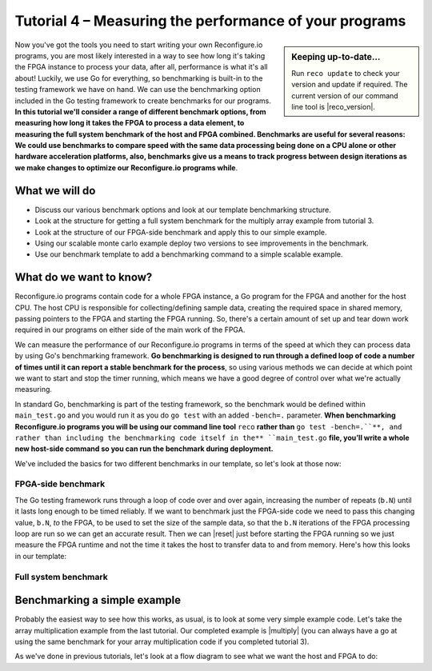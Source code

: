 Tutorial 4 – Measuring the performance of your programs
======================================================
.. sidebar:: Keeping up-to-date...

    Run ``reco update`` to check your version and update if required. The current version of our command line tool is |reco_version|.

Now you've got the tools you need to start writing your own Reconfigure.io programs, you are most likely interested in a way to see how long it's taking the FPGA instance to process your data, after all, performance is what it's all about! Luckily, we use Go for everything, so benchmarking is built-in to the testing framework we have on hand. We can use the benchmarking option included in the Go testing framework to create benchmarks for our programs. **In this tutorial we'll consider a range of different benchmark options, from measuring how long it takes the FPGA to process a data element, to measuring the full system benchmark of the host and FPGA combined. Benchmarks are useful for several reasons: We could use benchmarks to compare speed with the same data processing being done on a CPU alone or other hardware acceleration platforms, also, benchmarks give us a means to track progress between design iterations as we make changes to optimize our Reconfigure.io programs while**.

What we will do
----------------
* Discuss our various benchmark options and look at our template benchmarking structure.
* Look at the structure for getting a full system benchmark for the multiply array example from tutorial 3.
* Look at the structure of our FPGA-side benchmark and apply this to our simple example.
* Using our scalable monte carlo example deploy two versions to see improvements in the benchmark.
* Use our benchmark template to add a benchmarking command to a simple scalable example.

What do we want to know?
------------------------
Reconfigure.io programs contain code for a whole FPGA instance, a Go program for the FPGA and another for the host CPU. The host CPU is responsible for collecting/defining sample data, creating the required space in shared memory, passing pointers to the FPGA and starting the FPGA running. So, there's a certain amount of set up and tear down work required in our programs on either side of the main work of the FPGA.

We can measure the performance of our Reconfigure.io programs in terms of the speed at which they can process data by using Go's benchmarking framework. **Go benchmarking is designed to run through a defined loop of code a number of times until it can report a stable benchmark for the process**, so using various methods we can decide at which point we want to start and stop the timer running, which means we have a good degree of control over what we're actually measuring.

In standard Go, benchmarking is part of the testing framework, so the benchmark would be defined within ``main_test.go`` and you would run it as you do ``go test`` with an added ``-bench=.`` parameter. **When benchmarking Reconfigure.io programs you will be using our command line tool** ``reco`` **rather than** ``go test -bench=.``**, and rather than including the benchmarking code itself in the** ``main_test.go`` **file, you’ll write a whole new host-side command so you can run the benchmark during deployment.**

We've included the basics for two different benchmarks in our template, so let's look at those now:

FPGA-side benchmark
^^^^^^^^^^^^^^^^^^^
The Go testing framework runs through a loop of code over and over again, increasing the number of repeats (``b.N``) until it lasts long enough to be timed reliably. If we want to benchmark just the FPGA-side code we need to pass this changing value, ``b.N``, *to* the FPGA, to be used to set the size of the sample data, so that the ``b.N`` iterations of the FPGA processing loop are run so we can get an accurate result. Then we can |reset| just before starting the FPGA running so we just measure the FPGA runtime and not the time it takes the host to transfer data to and from memory. Here's how this looks in our template:

Full system benchmark
^^^^^^^^^^^^^^^^^^^^^

Benchmarking a simple example
------------------------------
Probably the easiest way to see how this works, as usual, is to look at some very simple example code. Let's take the array multiplication example from the last tutorial. Our completed example is |multiply| (you can always have a go at using the same benchmark for your array multiplication code if you completed tutorial 3).

As we've done in previous tutorials, let's look at a flow diagram to see what we want the host and FPGA to do:

.. |multiply| raw:: html

   <a href="https://godoc.org/github.com/ReconfigureIO/sdaccel" target="_blank">here</a>

.. |reset| raw:: html

   <a href="https://golang.org/pkg/testing/#B.ResetTimer" target="_blank">reset the benchmarking timer</a>
